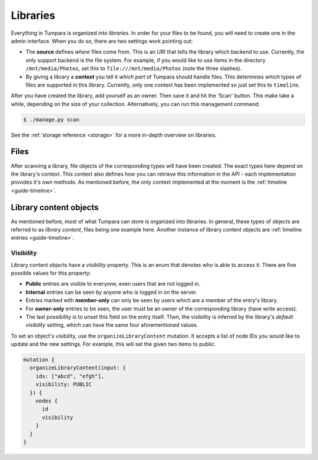 .. _guide-libraries:

Libraries
=========

Everything in Tumpara is organized into *libraries*. In order for your files to
be found, you will need to create one in the admin interface. When you do so,
there are two settings work pointing out:

- The **source** defines *where* files come from. This is an URI that tells the
  library which backend to use. Currently, the only support backend is the file
  system. For example, if you would like to use items in the directory
  ``/mnt/media/Photos``, set this to ``file:///mnt/media/Photos`` (note the
  three slashes).
- By giving a library a **context** you tell it *which part* of Tumpara should
  handle files. This determines which types of files are supported in this
  library. Currently, only one context has been implemented so just set this
  to ``timeline``.

After you have created the library, add yourself as an owner. Then save it and
hit the 'Scan' button. This make take a while, depending on the size of your
collection. Alternatively, you can run this management command:

.. code-block:: shell

  $ ./manage.py scan

See the :ref:`storage reference <storage>` for a more in-depth overview on
libraries.

.. _guide-files:

Files
-----

After scanning a library, file objects of the corresponding types will have been
created. The exact types here depend on the library's context. This context also
defines how you can retrieve this information in the API - each implementation
provides it's own methods. As mentioned before, the only context implemented at
the moment is the :ref:`timeline <guide-timeline>`.

.. _guide-library-content:

Library content objects
-----------------------

As mentioned before, most of what Tumpara can store is organized into libraries.
In general, these types of objects are referred to as *library content*, files
being one example here. Another instance of library content objects are
:ref:`timeline entries <guide-timeline>`.

Visibility
~~~~~~~~~~

Library content objects have a *visibility* property. This is an enum that
denotes who is able to access it. There are five possible values for this
property:

- **Public** entries are visible to everyone, even users that are not logged
  in.
- **Internal** entries can be seen by anyone who is logged in on the server.
- Entries marked with **member-only** can only be seen by users which are a
  member of the entry's library.
- For **owner-only** entries to be seen, the user must be an owner of the
  corresponding library (have write access).
- The last possibility is to unset this field on the entry itself. Then, the
  visibility is inferred by the library's *default visibility* setting, which
  can have the same four aforementioned values.

To set an object's visibility, use the ``organizeLibraryContent`` mutation. It
accepts a list of node IDs you would like to update and the new settings. For
example, this will set the given two items to public:

.. code-block:: graphql

  mutation {
    organizeLibraryContent(input: {
      ids: ["abcd", "efgh"],
      visibility: PUBLIC
    }) {
      nodes {
        id
        visibility
      }
    }
  }

